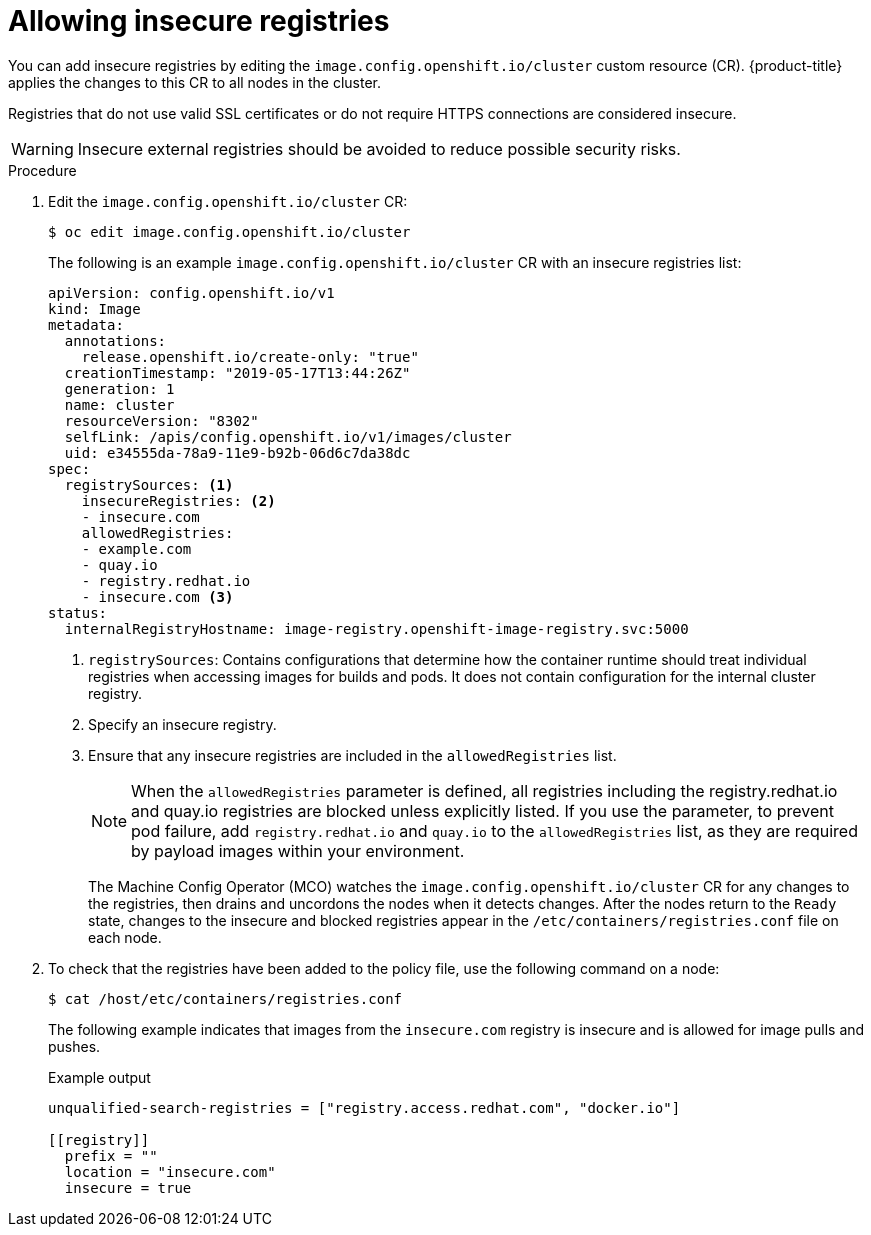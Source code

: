 // Module included in the following assemblies:
//
// * openshift_images/image-configuration.adoc
// * post_installation_configuration/preparing-for-users.adoc

[id="images-configuration-insecure_{context}"]
= Allowing insecure registries

You can add insecure registries by editing the `image.config.openshift.io/cluster` custom resource (CR).
{product-title} applies the changes to this CR to all nodes in the cluster.

Registries that do not use valid SSL certificates or do not require HTTPS connections are considered insecure.

[WARNING]
====
Insecure external registries should be avoided to reduce possible security risks.
====
.Procedure

. Edit the `image.config.openshift.io/cluster` CR:
+
[source,terminal]
----
$ oc edit image.config.openshift.io/cluster
----
+
The following is an example `image.config.openshift.io/cluster` CR with an insecure registries list:
+
[source,yaml]
----
apiVersion: config.openshift.io/v1
kind: Image
metadata:
  annotations:
    release.openshift.io/create-only: "true"
  creationTimestamp: "2019-05-17T13:44:26Z"
  generation: 1
  name: cluster
  resourceVersion: "8302"
  selfLink: /apis/config.openshift.io/v1/images/cluster
  uid: e34555da-78a9-11e9-b92b-06d6c7da38dc
spec:
  registrySources: <1>
    insecureRegistries: <2>
    - insecure.com
    allowedRegistries:
    - example.com
    - quay.io
    - registry.redhat.io
    - insecure.com <3>
status:
  internalRegistryHostname: image-registry.openshift-image-registry.svc:5000
----
<1> `registrySources`: Contains configurations that determine how the container runtime should treat individual registries when accessing images for builds and pods. It does not contain configuration for the internal cluster registry.
<2> Specify an insecure registry.
<3> Ensure that any insecure registries are included in the `allowedRegistries` list.
+
[NOTE]
====
When the `allowedRegistries` parameter is defined, all registries including the registry.redhat.io and quay.io registries are blocked unless explicitly listed. If you use the parameter, to prevent pod failure, add `registry.redhat.io` and `quay.io` to the `allowedRegistries` list, as they are required by payload images within your environment. 
====
+
The Machine Config Operator (MCO) watches the `image.config.openshift.io/cluster` CR for any changes to the registries, then drains and uncordons the nodes when it detects changes. After the nodes return to the `Ready` state, changes to the insecure and blocked registries appear in the `/etc/containers/registries.conf` file on each node.

. To check that the registries have been added to the policy file, use the following command on a node:
+
[source,terminal]
----
$ cat /host/etc/containers/registries.conf
----
+
The following example indicates that images from the `insecure.com` registry is insecure and is allowed for image pulls and pushes.
+
.Example output
[source,terminal]
----
unqualified-search-registries = ["registry.access.redhat.com", "docker.io"]

[[registry]]
  prefix = ""
  location = "insecure.com"
  insecure = true
----
